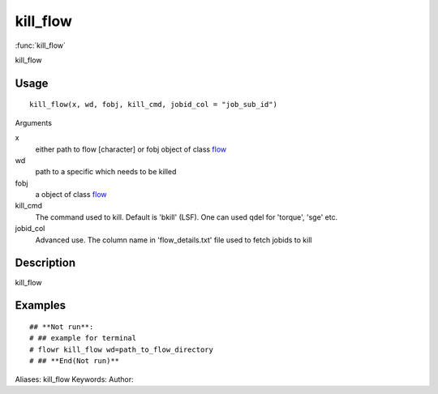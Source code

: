 .. Generated by rtd (read the docs package in R)
   please do not edit by hand.







kill_flow
===============

:func:`kill_flow`

kill_flow

Usage
""""""""""""""""""
::

 kill_flow(x, wd, fobj, kill_cmd, jobid_col = "job_sub_id")

Arguments

x
    either path to flow [character] or fobj object of class `flow <flow.html>`_
wd
    path to a specific which needs to be killed
fobj
    a object of class `flow <flow.html>`_
kill_cmd
    The command used to kill. Default is 'bkill' (LSF). One can used qdel for 'torque', 'sge' etc.
jobid_col
    Advanced use. The column name in 'flow_details.txt' file used to fetch jobids to kill


Description
""""""""""""""""""

kill_flow


Examples
""""""""""""""""""
::

 ## **Not run**: 
 # ## example for terminal
 # flowr kill_flow wd=path_to_flow_directory
 # ## **End(Not run)**
 
Aliases:
kill_flow
Keywords:
Author:


